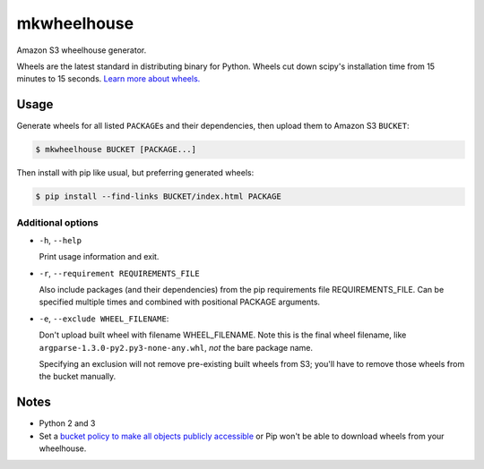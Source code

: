 mkwheelhouse
============

.. image:: https://travis-ci.org/WhoopInc/mkwheelhouse.svg?branch=1.x
    :target: https://travis-ci.org/WhoopInc/mkwheelhouse
    :align: right

Amazon S3 wheelhouse generator.

Wheels are the latest standard in distributing binary for Python. Wheels
cut down scipy's installation time from 15 minutes to 15 seconds. `Learn more
about wheels. <http://wheel.readthedocs.org/en/latest/>`_

Usage
-----

Generate wheels for all listed ``PACKAGE``\ s and their dependencies,
then upload them to Amazon S3 ``BUCKET``:

.. code:: bash

    $ mkwheelhouse BUCKET [PACKAGE...]

Then install with pip like usual, but preferring generated wheels:

.. code:: bash

    $ pip install --find-links BUCKET/index.html PACKAGE

Additional options
~~~~~~~~~~~~~~~~~~

- ``-h``, ``--help``

  Print usage information and exit.

- ``-r``, ``--requirement REQUIREMENTS_FILE``

  Also include packages (and their dependencies) from the pip requirements
  file REQUIREMENTS\_FILE. Can be specified multiple times and combined
  with positional PACKAGE arguments.

- ``-e``, ``--exclude WHEEL_FILENAME``:

  Don't upload built wheel with filename WHEEL\_FILENAME. Note this is the
  final wheel filename, like ``argparse-1.3.0-py2.py3-none-any.whl``,
  *not* the bare package name.

  Specifying an exclusion will not remove pre-existing built wheels from
  S3; you'll have to remove those wheels from the bucket manually.

Notes
-----

- Python 2 and 3

- Set a `bucket policy to make all objects publicly accessible
  <http://docs.aws.amazon.com/AmazonS3/latest/dev/AccessPolicyLanguage_UseCases_s3_a.html>`_
  or Pip won't be able to download wheels from your wheelhouse.
